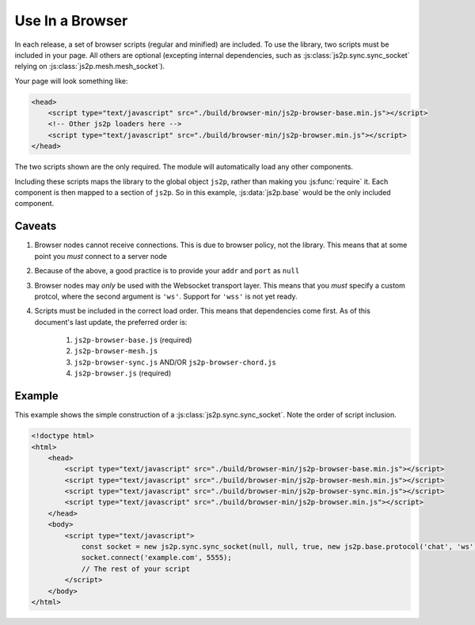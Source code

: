Use In a Browser
~~~~~~~~~~~~~~~~

In each release, a set of browser scripts (regular and minified) are included. To use the library, two scripts must be included in your page. All others are optional (excepting internal dependencies, such as :js:class:`js2p.sync.sync_socket` relying on :js:class:`js2p.mesh.mesh_socket`).

Your page will look something like:

.. code-block:: html

    <head>
        <script type="text/javascript" src="./build/browser-min/js2p-browser-base.min.js"></script>
        <!-- Other js2p loaders here -->
        <script type="text/javascript" src="./build/browser-min/js2p-browser.min.js"></script>
    </head>

The two scripts shown are the only required. The module will automatically load any other components.

Including these scripts maps the library to the global object ``js2p``, rather than making you :js:func:`require` it. Each component is then mapped to a section of ``js2p``. So in this example, :js:data:`js2p.base` would be the only included component.

Caveats
=======

1. Browser nodes cannot receive connections. This is due to browser policy, not the library. This means that at some point you *must* connect to a server node

#. Because of the above, a good practice is to provide your ``addr`` and ``port`` as ``null``

#. Browser nodes may *only* be used with the Websocket transport layer. This means that you *must* specify a custom protcol, where the second argument is ``'ws'``. Support for ``'wss'`` is not yet ready.

#. Scripts must be included in the correct load order. This means that dependencies come first. As of this document's last update, the preferred order is:

    1. ``js2p-browser-base.js`` (required)
    #. ``js2p-browser-mesh.js``
    #. ``js2p-browser-sync.js`` AND/OR ``js2p-browser-chord.js``
    #. ``js2p-browser.js`` (required)

Example
=======

This example shows the simple construction of a :js:class:`js2p.sync.sync_socket`. Note the order of script inclusion.

.. code-block:: html

    <!doctype html>
    <html>
        <head>
            <script type="text/javascript" src="./build/browser-min/js2p-browser-base.min.js"></script>
            <script type="text/javascript" src="./build/browser-min/js2p-browser-mesh.min.js"></script>
            <script type="text/javascript" src="./build/browser-min/js2p-browser-sync.min.js"></script>
            <script type="text/javascript" src="./build/browser-min/js2p-browser.min.js"></script>
        </head>
        <body>
            <script type="text/javascript">
                const socket = new js2p.sync.sync_socket(null, null, true, new js2p.base.protocol('chat', 'ws'));
                socket.connect('example.com', 5555);
                // The rest of your script
            </script>
        </body>
    </html>
